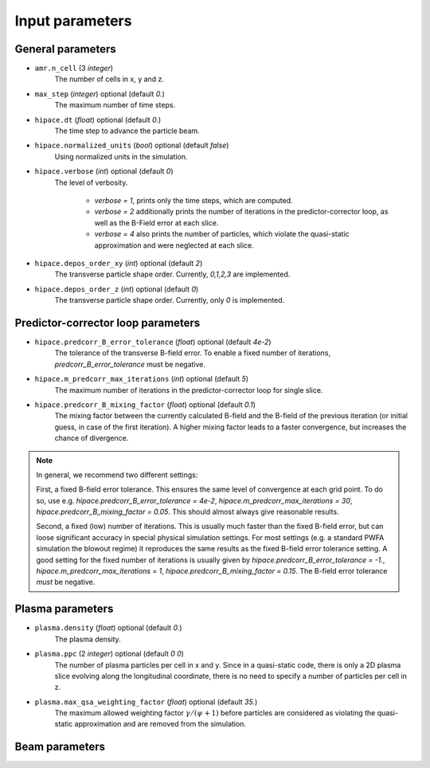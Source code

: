 .. _parameters-source:

Input parameters
================

General parameters
------------------

* ``amr.n_cell`` (3 `integer`)
    The number of cells in x, y and z.

* ``max_step`` (`integer`) optional (default `0.`)
    The maximum number of time steps.

* ``hipace.dt`` (`float`) optional (default `0.`)
    The time step to advance the particle beam.

* ``hipace.normalized_units`` (`bool`) optional (default `false`)
    Using normalized units in the simulation.

* ``hipace.verbose`` (`int`) optional (default `0`)
    The level of verbosity.

      * `verbose = 1`, prints only the time steps, which are computed.

      * `verbose = 2` additionally prints the number of iterations in the
        predictor-corrector loop, as well as the B-Field error at each slice.

      * `verbose = 4` also prints the number of particles, which violate the quasi-static
        approximation and were neglected at each slice.

* ``hipace.depos_order_xy`` (`int`) optional (default `2`)
    The transverse particle shape order. Currently, `0,1,2,3` are implemented.

* ``hipace.depos_order_z`` (`int`) optional (default `0`)
    The transverse particle shape order. Currently, only `0` is implemented.

Predictor-corrector loop parameters
-----------------------------------

* ``hipace.predcorr_B_error_tolerance`` (`float`) optional (default `4e-2`)
    The tolerance of the transverse B-field error. To enable a fixed number of iterations,
    `predcorr_B_error_tolerance` must be negative.

* ``hipace.m_predcorr_max_iterations`` (`int`) optional (default `5`)
    The maximum number of iterations in the predictor-corrector loop for single slice.

* ``hipace.predcorr_B_mixing_factor`` (`float`) optional (default `0.1`)
    The mixing factor between the currently calculated B-field and the B-field of the
    previous iteration (or initial guess, in case of the first iteration).
    A higher mixing factor leads to a faster convergence, but increases the chance of divergence.

.. note::
   In general, we recommend two different settings:

   First, a fixed B-field error tolerance. This ensures the same level of convergence at each grid point.
   To do so, use e.g. `hipace.predcorr_B_error_tolerance = 4e-2`, `hipace.m_predcorr_max_iterations = 30`,
   `hipace.predcorr_B_mixing_factor = 0.05`. This should almost always give reasonable results.

   Second, a fixed (low) number of iterations. This is usually much faster than the fixed B-field error,
   but can loose significant accuracy in special physical simulation settings. For most settings
   (e.g. a standard PWFA simulation the blowout regime) it reproduces the same results as the fixed
   B-field error tolerance setting.
   A good setting for the fixed number of iterations is usually given by
   `hipace.predcorr_B_error_tolerance = -1.`, `hipace.m_predcorr_max_iterations = 1`,
   `hipace.predcorr_B_mixing_factor = 0.15`. The B-field error tolerance *must* be negative.

Plasma parameters
-----------------

* ``plasma.density`` (`float`) optional (default `0.`)
    The plasma density.

* ``plasma.ppc`` (2 `integer`) optional (default `0 0`)
    The number of plasma particles per cell in x and y.
    Since in a quasi-static code, there is only a 2D plasma slice evolving along the longitudinal
    coordinate, there is no need to specify a number of particles per cell in z.

* ``plasma.max_qsa_weighting_factor`` (`float`) optional (default `35.`)
    The maximum allowed weighting factor :math:`\gamma /(\psi+1)` before particles are considered
    as violating the quasi-static approximation and are removed from the simulation.

Beam parameters
---------------
